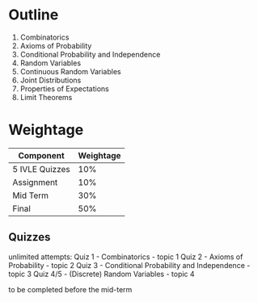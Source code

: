 * Outline
1. Combinatorics
2. Axioms of Probability
3. Conditional Probability and Independence
4. Random Variables
5. Continuous Random Variables
6. Joint Distributions
7. Properties of Expectations
8. Limit Theorems
* Weightage
| Component      | Weightage |
|----------------+-----------|
| 5 IVLE Quizzes |       10% |
| Assignment     |       10% |
| Mid Term       |       30% |
| Final          |       50% |
** Quizzes
unlimited attempts:
Quiz 1 - Combinatorics - topic 1
Quiz 2 - Axioms of Probability - topic 2
Quiz 3 - Conditional Probability and Independence - topic 3
Quiz 4/5 - (Discrete) Random Variables - topic 4

to be completed before the mid-term
